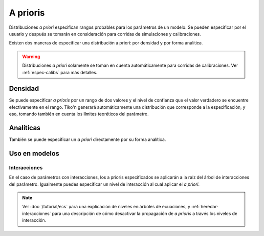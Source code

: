 A prioris
=========
Distribuciones *a priori* especifican rangos probables para los parámetros de un modelo. Se pueden especificar
por el usuario y después se tomarán en consideración para corridas de simulaciones y calibraciones.

Existen dos maneras de especificar una distribución a priori: por densidad y por forma analítica.

.. warning::

   Distribuciones *a priori* solamente se toman en cuenta automáticamente para corridas de calibraciones.
   Ver :ref:`espec-calibs` para más detalles.

Densidad
--------
Se puede especificar *a prioris* por un rango de dos valores y el nivel de confianza que el valor verdadero
se encuentre efectivamente en el rango. Tiko'n generará automáticamente una distribución que corresponde a
la especificación, y eso, tomando también en cuenta los límites teoréticos del parámetro.

Analíticas
----------
También se puede especificar un *a priori* directamente por su forma analítica.

Uso en modelos
--------------


Interacciones
^^^^^^^^^^^^^
En el caso de parámetros con interacciones, los a prioris especificados se aplicarán a la raíz del árbol de
interacciones del parámetro. Igualmente puedes especificar un nivel de interacción al cual aplicar el *a priori*.


.. note::

   Ver :doc:`/tutorial/ecs` para una explicación de niveles en árboles de ecuaciones, y :ref:`heredar-interacciones`
   para una descripción de cómo desactivar la propagación de *a prioris* a través los niveles de interacción.
